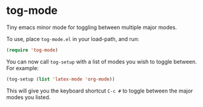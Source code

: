* tog-mode

Tiny emacs minor mode for toggling between multiple major modes.

To use, place =tog-mode.el= in your load-path, and run:

#+begin_src emacs-lisp
(require 'tog-mode)
#+end_src

You can now call =tog-setup= with a list of modes you wish to toggle
between. For example:

#+begin_src emacs-lisp
(tog-setup (list 'latex-mode 'org-mode))
#+end_src

This will give you the keyboard shortcut =C-c #= to toggle between the
major modes you listed.
